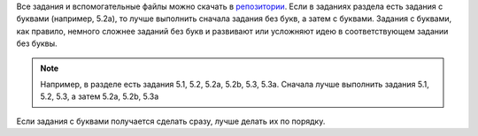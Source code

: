 Все задания и вспомогательные файлы можно скачать в
`репозитории <https://github.com/natenka/advpyneng-examples-exercises/>`__.
Если в заданиях раздела есть задания с буквами (например, 5.2a), то
лучше выполнить сначала задания без букв, а затем с буквами. Задания с
буквами, как правило, немного сложнее заданий без букв и развивают или
усложняют идею в соответствующем задании без буквы.

.. note::
    Например, в разделе есть задания 5.1, 5.2, 5.2a, 5.2b, 5.3, 5.3a.
    Сначала лучше выполнить задания 5.1, 5.2, 5.3, а затем 5.2a, 5.2b,
    5.3a

Если задания с буквами получается сделать сразу, лучше делать их по
порядку.
